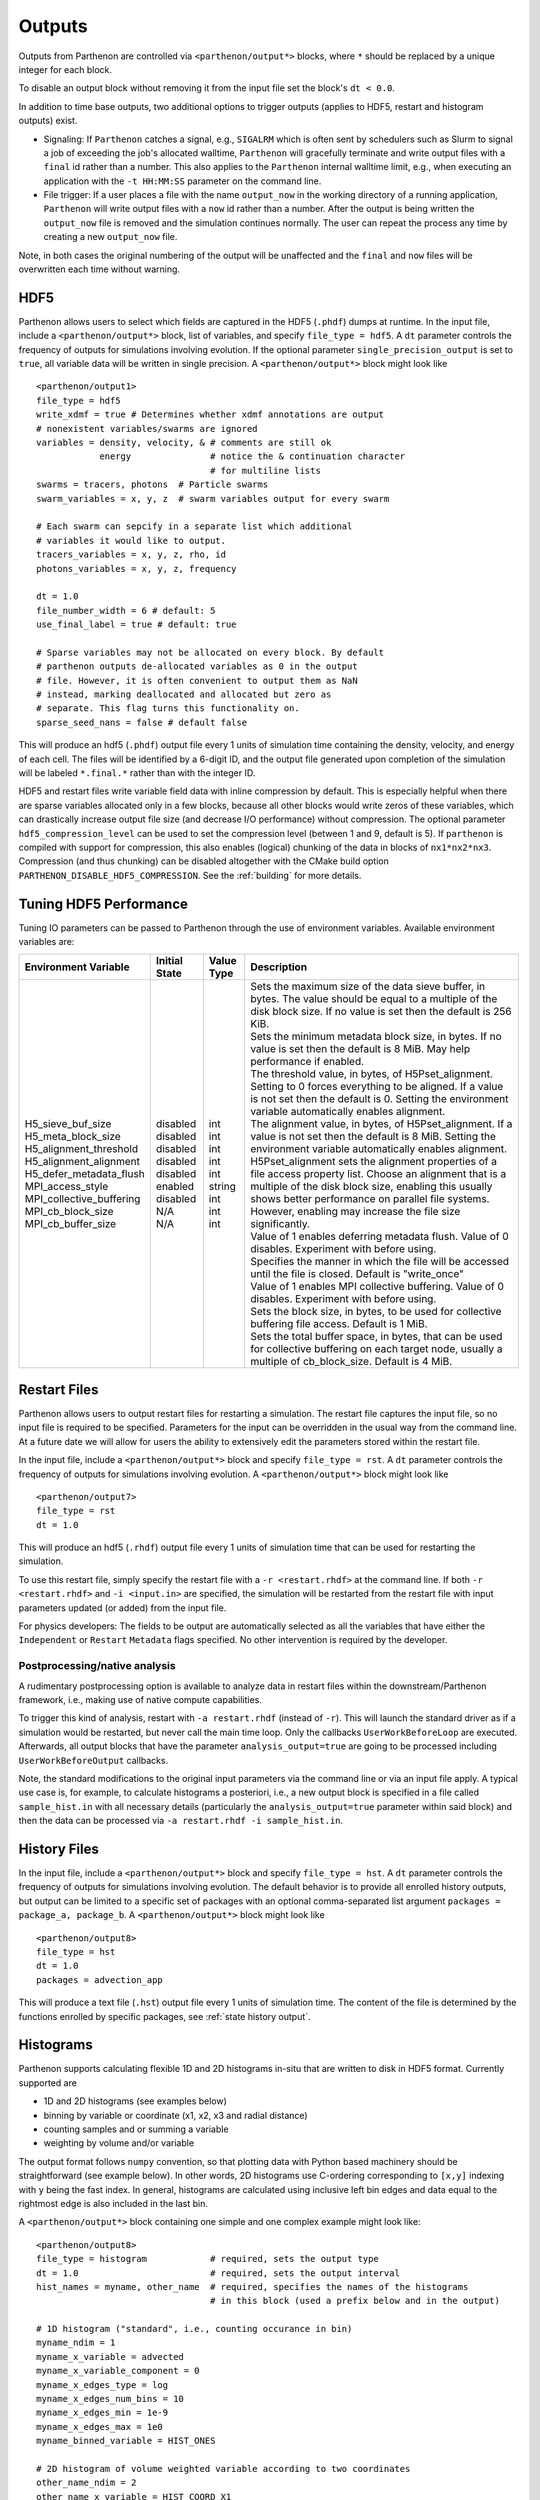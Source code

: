 .. _outputs:

Outputs
=======

Outputs from Parthenon are controlled via ``<parthenon/output*>`` blocks,
where ``*`` should be replaced by a unique integer for each block.

To disable an output block without removing it from the input file set
the block's ``dt < 0.0``.

In addition to time base outputs, two additional options to trigger
outputs (applies to HDF5, restart and histogram outputs) exist.

-  Signaling: If ``Parthenon`` catches a signal, e.g., ``SIGALRM`` which
   is often sent by schedulers such as Slurm to signal a job of
   exceeding the job's allocated walltime, ``Parthenon`` will gracefully
   terminate and write output files with a ``final`` id rather than a
   number. This also applies to the ``Parthenon`` internal walltime
   limit, e.g., when executing an application with the ``-t HH:MM:SS``
   parameter on the command line.
-  File trigger: If a user places a file with the name ``output_now`` in
   the working directory of a running application, ``Parthenon`` will
   write output files with a ``now`` id rather than a number. After the
   output is being written the ``output_now`` file is removed and the
   simulation continues normally. The user can repeat the process any
   time by creating a new ``output_now`` file.

Note, in both cases the original numbering of the output will be
unaffected and the ``final`` and ``now`` files will be overwritten each
time without warning.

HDF5
----

Parthenon allows users to select which fields are captured in the HDF5
(``.phdf``) dumps at runtime. In the input file, include a
``<parthenon/output*>`` block, list of variables, and specify
``file_type = hdf5``. A ``dt`` parameter controls the frequency of
outputs for simulations involving evolution. If the optional parameter
``single_precision_output`` is set to ``true``, all variable data will
be written in single precision. A ``<parthenon/output*>`` block might
look like

::

   <parthenon/output1>
   file_type = hdf5
   write_xdmf = true # Determines whether xdmf annotations are output
   # nonexistent variables/swarms are ignored
   variables = density, velocity, & # comments are still ok
               energy               # notice the & continuation character
                                    # for multiline lists
   swarms = tracers, photons  # Particle swarms
   swarm_variables = x, y, z  # swarm variables output for every swarm

   # Each swarm can sepcify in a separate list which additional
   # variables it would like to output.
   tracers_variables = x, y, z, rho, id
   photons_variables = x, y, z, frequency

   dt = 1.0
   file_number_width = 6 # default: 5
   use_final_label = true # default: true

   # Sparse variables may not be allocated on every block. By default
   # parthenon outputs de-allocated variables as 0 in the output
   # file. However, it is often convenient to output them as NaN
   # instead, marking deallocated and allocated but zero as
   # separate. This flag turns this functionality on.
   sparse_seed_nans = false # default false

This will produce an hdf5 (``.phdf``) output file every 1 units of
simulation time containing the density, velocity, and energy of each
cell. The files will be identified by a 6-digit ID, and the output file
generated upon completion of the simulation will be labeled
``*.final.*`` rather than with the integer ID.

HDF5 and restart files write variable field data with inline compression
by default. This is especially helpful when there are sparse variables
allocated only in a few blocks, because all other blocks would write
zeros of these variables, which can drastically increase output file
size (and decrease I/O performance) without compression. The optional
parameter ``hdf5_compression_level`` can be used to set the compression
level (between 1 and 9, default is 5). If ``parthenon`` is compiled with
support for compression, this also enables (logical) chunking of the
data in blocks of ``nx1*nx2*nx3``. Compression (and thus chunking) can
be disabled altogether with the CMake build option
``PARTHENON_DISABLE_HDF5_COMPRESSION``.
See the :ref:`building` for more details.

Tuning HDF5 Performance
-----------------------

Tuning IO parameters can be passed to Parthenon through the use of
environment variables. Available environment variables are:

+---------------------------+---------------+------------+------------------------------------------------------------------------------------------------------------------------------------------------------------------------------------------------------------------------------------------------------------------------------------------------------------------------------------------------------------------------------------------------------------------------------------------------------------+
| Environment Variable      | Initial State | Value Type | Description                                                                                                                                                                                                                                                                                                                                                                                                                                                |
+===========================+===============+============+============================================================================================================================================================================================================================================================================================================================================================================================================================================================+
|| H5_sieve_buf_size        || disabled     || int       || Sets the maximum size of the data sieve buffer, in bytes. The value should be equal to a multiple of the disk block size. If no value is set then the default is 256 KiB.                                                                                                                                                                                                                                                                                 |
|| H5_meta_block_size       || disabled     || int       || Sets the minimum metadata block size, in bytes. If no value is set then the default is 8 MiB. May help performance if enabled.                                                                                                                                                                                                                                                                                                                            |
|| H5_alignment_threshold   || disabled     || int       || The threshold value, in bytes, of H5Pset_alignment. Setting to 0 forces everything to be aligned. If a value is not set then the default is 0. Setting the environment variable automatically enables alignment.                                                                                                                                                                                                                                          |
|| H5_alignment_alignment   || disabled     || int       || The alignment value, in bytes, of H5Pset_alignment. If a value is not set then the default is 8 MiB. Setting the environment variable automatically enables alignment. H5Pset_alignment sets the alignment properties of a file access property list. Choose an alignment that is a multiple of the disk block size, enabling this usually shows better performance on parallel file systems. However, enabling may increase the file size significantly. |
|| H5_defer_metadata_flush  || disabled     || int       || Value of 1 enables deferring metadata flush. Value of 0 disables. Experiment with before using.                                                                                                                                                                                                                                                                                                                                                           |
|| MPI_access_style         || enabled      || string    || Specifies the manner in which the file will be accessed until the file is closed. Default is "write_once"                                                                                                                                                                                                                                                                                                                                                 |
|| MPI_collective_buffering || disabled     || int       || Value of 1 enables MPI collective buffering. Value of 0 disables. Experiment with before using.                                                                                                                                                                                                                                                                                                                                                           |
|| MPI_cb_block_size        || N/A          || int       || Sets the block size, in bytes, to be used for collective buffering file access. Default is 1 MiB.                                                                                                                                                                                                                                                                                                                                                         |
|| MPI_cb_buffer_size       || N/A          || int       || Sets the total buffer space, in bytes, that can be used for collective buffering on each target node, usually a multiple of cb_block_size. Default is 4 MiB.                                                                                                                                                                                                                                                                                              |
+---------------------------+---------------+------------+------------------------------------------------------------------------------------------------------------------------------------------------------------------------------------------------------------------------------------------------------------------------------------------------------------------------------------------------------------------------------------------------------------------------------------------------------------+

Restart Files
-------------

Parthenon allows users to output restart files for restarting a
simulation. The restart file captures the input file, so no input file
is required to be specified. Parameters for the input can be overridden
in the usual way from the command line. At a future date we will allow
for users the ability to extensively edit the parameters stored within
the restart file.

In the input file, include a ``<parthenon/output*>`` block and specify
``file_type = rst``. A ``dt`` parameter controls the frequency of
outputs for simulations involving evolution. A ``<parthenon/output*>``
block might look like

::

   <parthenon/output7>
   file_type = rst
   dt = 1.0

This will produce an hdf5 (``.rhdf``) output file every 1 units of
simulation time that can be used for restarting the simulation.

To use this restart file, simply specify the restart file with a
``-r <restart.rhdf>`` at the command line. If both ``-r <restart.rhdf>``
and ``-i <input.in>`` are specified, the simulation will be restarted from
the restart file with input parameters updated (or added) from the input file.

For physics developers: The fields to be output are automatically
selected as all the variables that have either the ``Independent`` or
``Restart`` ``Metadata`` flags specified. No other intervention is
required by the developer.

Postprocessing/native analysis
^^^^^^^^^^^^^^^^^^^^^^^^^^^^^^

A rudimentary postprocessing option is available to analyze data in
restart files within the downstream/Parthenon framework, i.e., making use of
native compute capabilities.

To trigger this kind of analysis, restart with ``-a restart.rhdf`` (instead of
``-r``).
This will launch the standard driver as if a simulation would be restarted,
but never call the main time loop.
Only the callbacks ``UserWorkBeforeLoop`` are executed.
Afterwards, all output blocks that have the parameter ``analysis_output=true`` are
going to be processed including ``UserWorkBeforeOutput`` callbacks.

Note, the standard modifications to the original input parameters via the command line
or via an input file apply.
A typical use case is, for example, to calculate histograms a posteriori, i.e., a new
output block is specified in a file called ``sample_hist.in`` with all necessary details
(particularly the ``analysis_output=true`` parameter within said block) and then the
data can be processed via ``-a restart.rhdf -i sample_hist.in``.

.. _output hist files:

History Files
-------------

In the input file, include a ``<parthenon/output*>`` block and specify
``file_type = hst``. A ``dt`` parameter controls the frequency of
outputs for simulations involving evolution. The default behavior is to provide
all enrolled history outputs, but output can be limited to a specific set of
packages with an optional comma-separated list argument
``packages =  package_a, package_b``. A ``<parthenon/output*>``
block might look like

::

   <parthenon/output8>
   file_type = hst
   dt = 1.0
   packages = advection_app

This will produce a text file (``.hst``) output file every 1 units of
simulation time. The content of the file is determined by the functions
enrolled by specific packages, see :ref:`state history output`.

Histograms
----------

Parthenon supports calculating flexible 1D and 2D histograms in-situ that
are written to disk in HDF5 format.
Currently supported are

- 1D and 2D histograms (see examples below)
- binning by variable or coordinate (x1, x2, x3 and radial distance)
- counting samples and or summing a variable
- weighting by volume and/or variable

The output format follows ``numpy`` convention, so that plotting data
with Python based machinery should be straightforward (see example below).
In other words, 2D histograms use C-ordering corresponding to ``[x,y]``
indexing with ``y`` being the fast index.
In general, histograms are calculated using inclusive left bin edges and
data equal to the rightmost edge is also included in the last bin.

A ``<parthenon/output*>`` block containing one simple and one complex
example might look like::

   <parthenon/output8>
   file_type = histogram            # required, sets the output type
   dt = 1.0                         # required, sets the output interval
   hist_names = myname, other_name  # required, specifies the names of the histograms
                                    # in this block (used a prefix below and in the output)

   # 1D histogram ("standard", i.e., counting occurance in bin)
   myname_ndim = 1
   myname_x_variable = advected
   myname_x_variable_component = 0
   myname_x_edges_type = log
   myname_x_edges_num_bins = 10
   myname_x_edges_min = 1e-9
   myname_x_edges_max = 1e0
   myname_binned_variable = HIST_ONES

   # 2D histogram of volume weighted variable according to two coordinates
   other_name_ndim = 2
   other_name_x_variable = HIST_COORD_X1
   other_name_x_edges_type = list
   other_name_x_edges_list = -0.5, -0.25, 0.0, 0.25, 0.5
   other_name_y_variable = HIST_COORD_X2
   other_name_y_edges_type = list
   other_name_y_edges_list = -0.5, -0.1, 0.0, 0.1, 0.5
   other_name_binned_variable = advected
   other_name_binned_variable_component = 0
   other_name_weight_by_volume = true
   other_name_weight_variable = one_minus_advected_sq
   other_name_weight_variable_component = 0

with the following parameters

- ``hist_names=STRING, STRING, STRING, ...`` (comma separated names)
   The names of the histograms in this block.
   Will be used as prefix in the block as well as in the output file.
   All histograms will be written to the same output file with the "group" in the
   output corresponding to the histogram name.
- ``NAME_ndim=INT`` (either ``1`` or ``2``)
   Dimensionality of the histogram.
- ``NAME_x_variable=STRING`` (variable name or special coordinate string ``HIST_COORD_X1``, ``HIST_COORD_X2``, ``HIST_COORD_X3`` or ``HIST_COORD_R``)
   Variable to be used as bin. If a variable name is given a component has to be specified, too,
   see next parameter.
   For a scalar variable, the component needs to be specified as ``0`` anyway.
   If binning should be done by coordinate the special strings allow to bin by either one
   of the three dimensions or by radial distance from the origin.
- ``NAME_x_variable_component=INT``
   Component index of the binning variable.
   Used/required only if a non-coordinate variable is used for binning.
- ``NAME_x_edges_type=STRING`` (``lin``, ``log``, or ``list``)
   How the bin edges are defined in the first dimension.
   For ``lin`` and ``log`` direct indexing is used to determine the bin, which is significantly
   faster than specifying the edges via a ``list`` as the latter requires a binary search.
- ``NAME_x_edges_min=FLOAT``
   Minimum value (inclusive) of the bins in the first dim.
   Used/required only for ``lin`` and ``log`` edge type.
- ``NAME_x_edges_max=FLOAT``
   Maximum value (inclusive) of the bins in the first dim.
   Used/required only for ``lin`` and ``log`` edge type.
- ``NAME_x_edges_num_bins=INT`` (must be ``>=1``)
   Number of equally spaced bins between min and max value in the first dim.
   Used/required only for ``lin`` and ``log`` edge type.
- ``NAME_x_edges_list=FLOAT,FLOAT,FLOAT,...`` (comma separated list of increasing values)
   Arbitrary definition of edge values with inclusive innermost and outermost edges.
   Used/required only for ``list`` edge type.
- ``NAME_y_edges...``
   Same as the ``NAME_x_edges...`` parameters except for being used in the second
   dimension for ``ndim=2`` histograms.
- ``NAME_accumulate=BOOL`` (``true`` or ``false`` default)
   Accumulate data that is outside the binning range in the outermost bins.
- ``NAME_binned_variable=STRING`` (variable name or ``HIST_ONES``)
   Variable to be binned. If a variable name is given a component has to be specified, too,
   see next parameter.
   For a scalar variable, the component needs to be specified as ``0`` anyway.
   If sampling (i.e., counting the number of value inside a bin) is to be used the special
   string ``HIST_ONES`` can be set.
- ``NAME_binned_variable_component=INT``
   Component index of the variable to be binned.
   Used/required only if a variable is binned and not ``HIST_ONES``.
- ``NAME_weight_by_volume=BOOL`` (``true`` or ``false``)
   Apply volume weighting to the binned variable. Can be used simultaneously with binning
   by a different variable. Note that this does *not* include any normalization
   (e.g., by total volume or the sum of the weight variable in question) and is left to
   the user during post processing.
- ``NAME_weight_variable=STRING``
   Variable to be used as weight.
   Can be used together with volume weighting.
   For a scalar variable, the component needs to be specified as ``0`` anyway.
- ``NAME_weight_variable_component=INT``
   Component index of the variable to be used as weight.

Note, weighting by volume and variable simultaneously might seem counterintuitive, but
easily allows for, e.g., mass-weighted profiles, by enabling weighting by volume and
using a mass density field as additional weight variable.

In practice, a 1D histogram in the astrophysical context may look like (top panel from
Fig 4 in `Curtis et al 2023 ApJL 945 L13 <https://dx.doi.org/10.3847/2041-8213/acba16>`_):

.. figure:: figs/Curtis_et_al-ApJL-2023-1dhist.png
   :alt: 1D histogram example from Fig 2 in Curtis et al 2023 ApJL 945 L13

Translating this to the notation used for Parthenon histogram outputs means specifying
for each histogram

- the field containing the Electron fraction as ``x_variable``\ ,
- the field containing the traced mass density as ``binned_variable``\ , and
- enable ``weight_by_volume`` (to get the total traced mass).

Similarly, a 2D histogram (also referred to as phase plot) example may look like
(from the `yt Project documentation <https://yt-project.org/doc/visualizing/plots.html#d-phase-plots>`_):

.. figure:: figs/yt_doc-2dhist.png
   :alt: 2D histogram example from the yt documentation

Translating this to the notation used for Parthenon histogram outputs means using

- the field containing the density as ``x_variable``\ ,
- the field containing the temperature as ``y_variable``\ ,
- the field containing the mass density as ``binned_variable``\ , and
- enable ``weight_by_volume`` (to get the total mass).



The following is a minimal example to plot a 1D and 2D histogram from the output file:

.. code:: python

   with h5py.File("parthenon.out8.histograms.00040.hdf", "r") as infile:
     # 1D histogram
      x = infile["myname/x_edges"][:]
      y = infile["myname/data"][:]
      plt.plot(x, y)
      plt.show()

      # 2D histogram
      x = infile["other_name/x_edges"][:]
      y = infile["other_name/y_edges"][:]
      z = infile["other_name/data"][:].T   # note the transpose here (so that the data matches the axis for the pcolormesh)
      plt.pcolormesh(x,y,z,)
      plt.show()

Ascent (optional)
-----------------

Parthenon supports in situ visualization and analysis via the external
`Ascent <https://ascent.readthedocs.io>`__ library.
Support for Ascent is disabled by default and must be enabled via ``PARTHENON_ENABLE_ASCENT=ON`` during configure.

In the input file, include a ``<parthenon/output*>`` block and specify ``file_type = ascent``.
A ``dt`` parameter controls the frequency of outputs for simulations involving evolution.
*Note* that in principle Ascent can control its own output cadence (including
automated triggers).
If you want to call Ascent on every cycle, set ``dt`` to a value smaller than the actual simulation ``dt``.
The mandatory ``actions_file`` parameter points to a separate file that defines
Ascent actions in ``.yaml`` or ``.json`` format, see
`Ascent documentation <https://ascent.readthedocs.io/en/latest/Actions/index.html>`__ for a complete list of options.

Parthenon currently only publishes cell-centered variables to Ascent.
Moreover, the published name of the field always starts with the base name (to avoid
name clashes between multiple fields that may have the same [component] labels).
If component label(s) are provided, they will be added as a suffix, e.g,.
``basename_component-label`` for all variable types (even scalars).
Otherwise, an integer index is added for vectors/tensors with more than one component, i.e.,
vectors/tensors with a single component and without component labels will not contain a suffix.
The definition of component labels for variables is typically done by downstream codes
so that the downstream documentation should be consulted for more specific information.

A ``<parthenon/output*>`` block might look like::

  <parthenon/output9>
  file_type = ascent
  dt = 1.0
  actions_file = my_actions.yaml

see also the advection example
`input file <https://github.com/parthenon-hpc-lab/parthenon/blob/develop/example/advection/parthinput.advection>`__ and
`actions file <https://github.com/parthenon-hpc-lab/parthenon/blob/develop/example/advection/custom_ascent_actions.yaml>`__.

*Note* by default "field filtering" is enabled for Ascent in Parthenon, i.e.,
only fields that are used in Ascent actions are published.
There may be cases, where Ascent cannot determine which fields it needs for
an action and will fail.
In this case, add an ``ascent_options.yaml`` file to the run directory containing::

  field_filtering: false

to override at runtime.
See `Ascent documenation <https://ascent.readthedocs.io/en/latest/AscentAPI.html#field-filtering>`__ for more information.

Python scripts
--------------

The ``scripts/python`` folder includes scripts that may be useful for
visualizing or analyzing data in the ``.phdf`` files. The ``phdf.py``
file defines a class to read in and query data. The ``movie2d.py``
script shows an example of using this class, and also provides a
convenient means of making movies of 2D simulations. The script can be
invoked as

::

   python3 /path/to/movie2d.py name_of_variable *.phdf

which will produce a ``png`` image per dump suitable for encoding into a
movie.

Visualization software
----------------------

Both `ParaView <https://www.paraview.org/>`__ and
`VisIt <https://wci.llnl.gov/simulation/computer-codes/visit/>`__ are
capable of opening and visualizing Parthenon graphics dumps. In both
cases, the ``.xdmf`` files should be opened. In ParaView, select the
“XDMF Reader” when prompted.

.. warning::
   Currently parthenon face- and edge- centered data is not supported
   for ParaView and VisIt. However, our python tooling does support
   all mesh locations.

Tying non-standard coordinates to visualization tools
------------------------------------------------------

By default, Parthenon outputs the positions of faces on each block in
``X1``, ``X2`` and ``X3`` and assumes these correspond to the ``x``,
``y``, and ``z`` components of the nodes on the mesh. However, some
applications may apply cooridnate transformations or use moving
meshes. In these cases, the above strategy will not provide intuitive
plots.

For these applications we provide a special ``Metadata`` flag. If you
mark a node-centered 3-vector variable with the the flag
``Metadata::CoordinatesVec``, and fill it with the ``x``, ``y``, and
``z`` values of your node positions, Parthenon will specify these
values should be used by visualization software such as Visit or
Paraview.

For example, in your package ``Initialize`` function, you might
declare something like:

.. code:: cpp

   pkg->AddField("locations",
     Metadata({Metadata::Node, Metadata::CoordinatesVec, Metadata::Derived, Metadata::OneCopy},
     std::vector<int>{3}));

and then (trivially) if you set

.. code:: cpp

   pman.app_input->InitMeshBlockUserData = SetGeometryBlock;

for

.. code:: cpp

   void SetGeometryBlock(MeshBlock *pmb, ParameterInput *pin) {
     /* boiler plate to build a pack object */
     parthenon::par_for(DEFAULT_LOOP_PATTERN, "positions", DevExecSpace(), 0, pack.GetNBlocks() - 1,
     kb.s, kb.e, jb.s, jb.e, ib.s, ib.e,
     KOKKOS_LAMBDA(const int b, const int k, const int j, const int i) {
          const auto &coords = pack.GetCoordinates(b);
          pack(b, 0, k, j, i) = coords.X<X1DIR, parthenon::TopologicalElement::NN>(k, j, i);
          pack(b, 1, k, j, i) = coords.X<X2DIR, parthenon::TopologicalElement::NN>(k, j, i);
          pack(b, 2, k, j, i) = coords.X<X3DIR, parthenon::TopologicalElement::NN>(k, j, i);
     });
     return;
   }

then the code will set the nodal values to their trivial coordinate
values and these will be used for visualization. In a more non-trivial
example, ``SetGeometryBlock`` might apply a coordinate
transformation. Or actually evolve ``"locations"``.

.. warning::

   Non-standard coordinates are not supported in XDMF for 1D meshes
   and Parthenon will revert to the traditional output in 1D.

Preparing outputs for ``yt``
----------------------------

Parthenon HDF5 outputs can be read with the python visualization library
`yt <https://yt-project.org/>`__ as certain variables are named when
adding fields via ``StateDescriptor::AddField`` and
``StateDescriptor::AddSparsePool``. Variable names are added as a
``std::vector<std::string>`` in the variable metadata. These labels are
optional and are only used for output to HDF5. 4D variables are named
with a list of names for each row while 3D variables are named with a
single name. For example, the following configurations are acceptable:

.. code:: cpp

   auto pkg = std::make_shared<StateDescriptor>("Hydro");

   /* ... */
   const int nhydro = 5;
   std::vector<std::string> cons_labels(nhydro);
   cons_labels[0]="Density";
   cons_labels[1]="MomentumDensity1";
   cons_labels[2]="MomentumDensity2";
   cons_labels[3]="MomentumDensity3";
   cons_labels[4]="TotalEnergyDensity";
   Metadata m({Metadata::Cell, Metadata::Independent, Metadata::FillGhost},
              std::vector<int>({nhydro}), cons_labels);
   pkg->AddField("cons", m);

   const int ndensity = 1;
   std::vector<std::string> density_labels(ndensity);
   density_labels[0]="Density";
   m = Metadata({Metadata::Cell, Metadata::Derived}, std::vector<int>({ndensity}), density_labels);
   pkg->AddField("dens", m);

   const int nvelocity = 3;
   std::vector<std::string> velocity_labels(nvelocity);
   velocity_labels[0]="Velocity1";
   velocity_labels[1]="Velocity2";
   velocity_labels[2]="Velocity3";
   m = Metadata({Metadata::Cell, Metadata::Derived}, std::vector<int>({nvelocity}), velocity_labels);
   pkg->AddField("vel", m);

   const int npressure = 1;
   std::vector<std::string> pressure_labels(npressure);
   pressure_labels[0]="Pressure";
   m = Metadata({Metadata::Cell, Metadata::Derived}, std::vector<int>({npressure}), pressure_labels);
   pkg->AddField("pres", m);

The ``yt`` frontend needs either the hydrodynamic conserved variables or
primitive compute derived quantities. The conserved variables must have
the names ``"Density"``, ``"MomentumDensity1"``, ``"MomentumDensity2"``,
``"MomentumDensity3"``, ``"TotalEnergyDensity"`` while the primitive
variables must have the names ``"Density"``, ``"Velocity1"``,
``"Velocity2"``, ``"Velocity3"``, ``"Pressure"``. Either of these sets
of variables must be named and present in the output, with the primitive
variables taking precedence over the conserved variables when computing
derived quantities such as specific thermal energy. In the above
example, including either ``"cons"`` or ``"dens"``, ``"vel"``, and
``"pres"`` in the HDF5 output would allow ``yt`` to read the data.

Additional parameters can also be packaged into the HDF5 file to help
``yt`` interpret the data, namely adiabatic index and code unit
information. These are identified by passing ``true`` as an optional
boolean argument when adding parameters via
``StateDescriptor::AddParam``. For example,

.. code:: cpp

   pkg->AddParam<double>("CodeLength", 100,true);
   pkg->AddParam<double>("CodeMass", 1000,true);
   pkg->AddParam<double>("CodeTime", 1,true);
   pkg->AddParam<double>("AdibaticIndex", 5./3.,true);

   pkg->AddParam<int>("IntParam", 0,true);
   pkg->AddParam<std::string>("EquationOfState", "Adiabatic",true);

adds the parameters ``CodeLength``, ``CodeMass``, ``CodeTime``,
``AdiabaticIndex``, ``IntParam``, and ``EquationOfState`` to the HDF5
output. Currently, only ``int``, ``float``, and ``std::string``
parameters can be included with the HDF5.

Code units can be defined for ``yt`` by including the parameters
``CodeLength``, ``CodeMass``, and ``CodeTime``, which specify the code
units used by Parthenon in terms of centimeters, grams, and seconds by
writing the parameters. In the above example, these parameters dictate
``yt`` to interpret code lengths in the data in units of 100 centimeters
(or 1 meter per code unit), code masses in units of 1000 grams (or 1
kilogram per code units) and code times in units of seconds (or 1 second
per code time). Alternatively, this unit information can also be
supplied to the ``yt`` frontend when loading the data. If code units are
not defined in the HDF5 file or at load time, ``yt`` will assume that
the data is in ``CGS``.

The adiabatic index can also be specified via the parameter
``AdiabaticIndex``, defined at load time for ``yt``, or left as its
default ``5./3.``.

For example, the following methods are valid to load data with ``yt``

.. code:: python

   filename = "parthenon.out0.00000.phdf"

   #Read units and adiabatic index from the HDF5 file or use defaults
   ds = yt.load(filename)

   #Specify units and adiabatic index explicitly
   units_override = {"length_unit" : (100, "cm"),
                     "time_unit"   : (1,   "s"),
                     "mass_unit"   : (1000,"g")}

   ds = yt.load(filename,units_override=units_override,gamma=5./3.)

Currently, the ``yt`` frontend for Parthenon is hosted on the
``parthenon-frontend`` branch of this `yt fork <https://github.com/forrestglines/yt/tree/parthenon-frontend>`_. In
the future, the Parthenon frontend will be included in the main ``yt``
repo.
